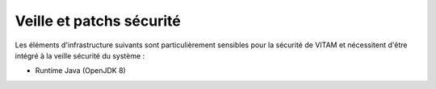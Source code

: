 Veille et patchs sécurité
#########################

Les éléments d'infrastructure suivants sont particulièrement sensibles pour la sécurité de VITAM et nécessitent d'être intégré à la veille sécurité du système :

* Runtime Java (OpenJDK 8)
